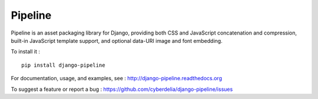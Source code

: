 Pipeline
========

Pipeline is an asset packaging library for Django, providing both CSS and JavaScript concatenation and compression, built-in JavaScript template support, and optional data-URI image and font embedding.

To install it : ::

    pip install django-pipeline


For documentation, usage, and examples, see :
http://django-pipeline.readthedocs.org

To suggest a feature or report a bug :
https://github.com/cyberdelia/django-pipeline/issues
